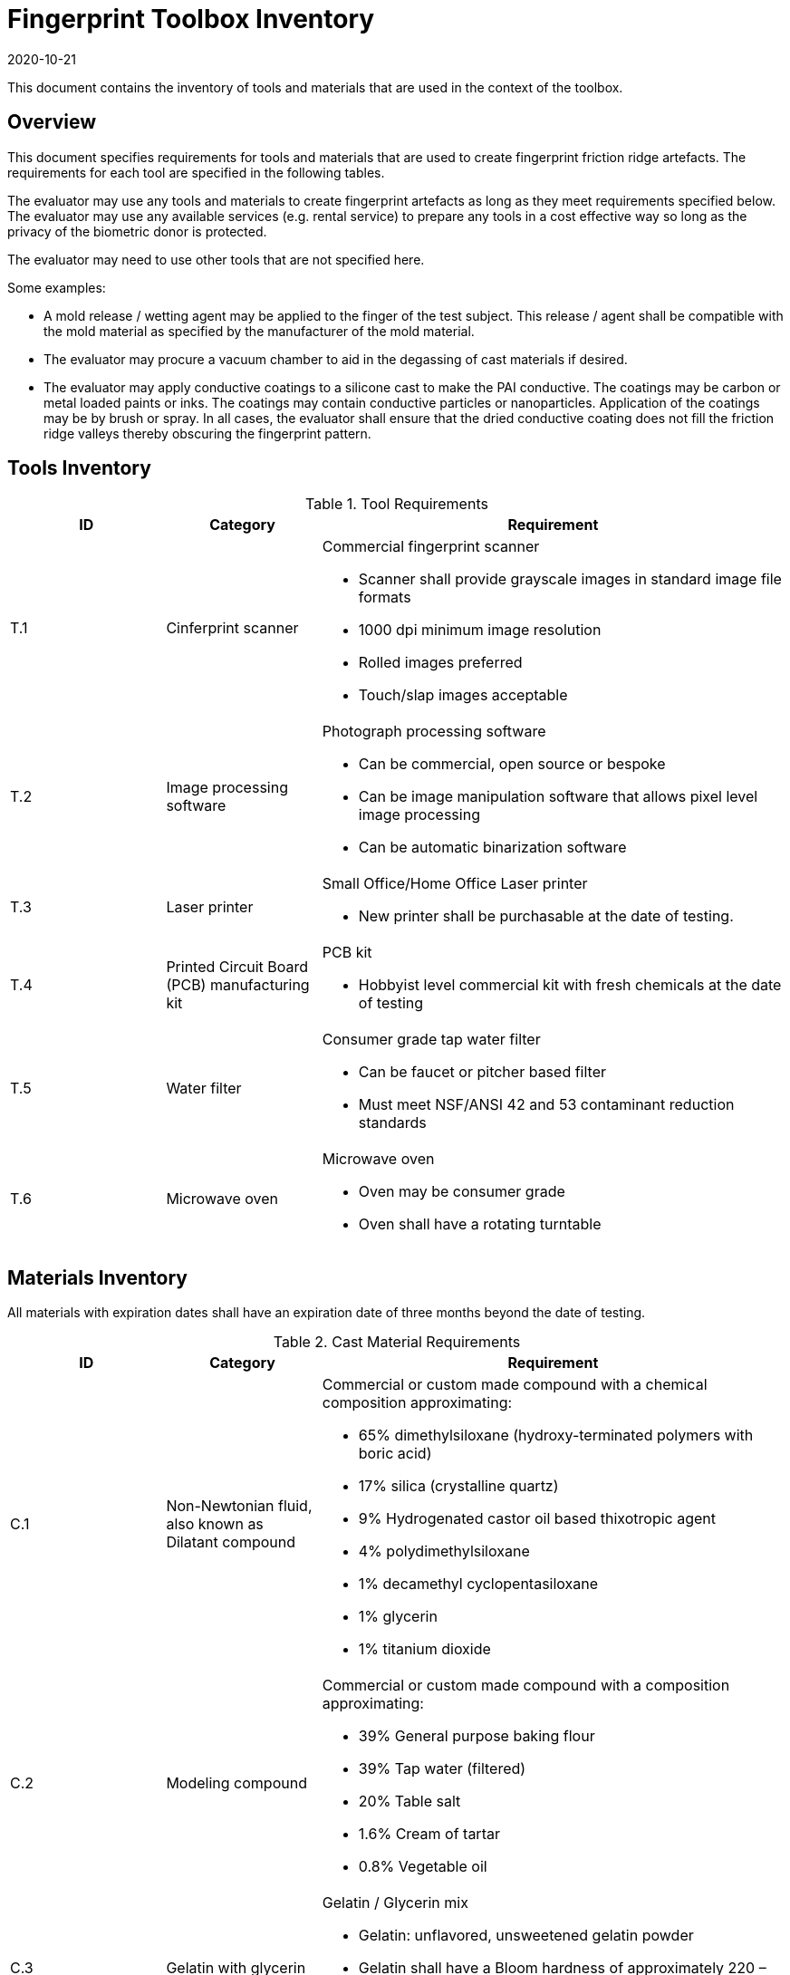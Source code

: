 = Fingerprint Toolbox Inventory
:showtitle:
:revdate: 2020-10-21

This document contains the inventory of tools and materials that are used in the context of the toolbox.

== Overview
This document specifies requirements for tools and materials that are used to create fingerprint friction ridge artefacts.  The requirements for each tool are specified in the following tables.

The evaluator may use any tools and materials to create fingerprint artefacts as long as they meet requirements specified below. The evaluator may use any available services (e.g. rental service) to prepare any tools in a cost effective way so long as the privacy of the biometric donor is protected.

The evaluator may need to use other tools that are not specified here.

Some examples:

* A mold release / wetting agent may be applied to the finger of the test subject.  This release / agent shall be compatible with the mold material as specified by the manufacturer of the mold material.
* The evaluator may procure a vacuum chamber to aid in the degassing of cast materials if desired.
* The evaluator may apply conductive coatings to a silicone cast to make the PAI conductive.  The coatings may be carbon or metal loaded paints or inks.  The coatings may contain conductive particles or nanoparticles.  Application of the coatings may be by brush or spray.  In all cases, the evaluator shall ensure that the dried conductive coating does not fill the friction ridge valleys thereby obscuring the fingerprint pattern.

== Tools Inventory
.Tool Requirements
[cols=".^1,.^1,3",options="header"]
|===
|ID
|Category
|Requirement


|T.1
|Cinferprint scanner
a|Commercial fingerprint scanner

* Scanner shall provide grayscale images in standard image file formats
* 1000 dpi minimum image resolution
* Rolled images preferred
* Touch/slap images acceptable

|T.2
|Image processing software
a|Photograph processing software

* Can be commercial, open source or bespoke
* Can be image manipulation software that allows pixel level image processing
* Can be automatic binarization software

|T.3
|Laser printer             
a|Small Office/Home Office Laser printer

* New printer shall be purchasable at the date of testing.

|T.4
|Printed Circuit Board (PCB) manufacturing kit            
a|PCB kit

* Hobbyist level commercial kit with fresh chemicals at the date of testing

|T.5
|Water filter           
a|Consumer grade tap water filter

* Can be faucet or pitcher based filter
* Must meet NSF/ANSI 42 and 53 contaminant reduction standards

|T.6
|Microwave oven            
a|Microwave oven

* Oven may be consumer grade
* Oven shall have a rotating turntable

|===


== Materials Inventory
All materials with expiration dates shall have an expiration date of three months beyond the date of testing.

.Cast Material Requirements
[cols=".^1,.^1,3",options="header"]
|===

|ID
|Category
|Requirement

|C.1
|Non-Newtonian fluid, also known as Dilatant compound
a|Commercial or custom made compound with a chemical composition approximating:

* 65% dimethylsiloxane (hydroxy-terminated polymers with boric acid)
* 17% silica (crystalline quartz)
* 9% Hydrogenated castor oil based thixotropic agent
* 4% polydimethylsiloxane
* 1% decamethyl cyclopentasiloxane
* 1% glycerin
* 1% titanium dioxide  

|C.2
|Modeling compound              
a|Commercial or custom made compound with a composition approximating:

* 39% General purpose baking flour
* 39% Tap water (filtered)
* 20% Table salt
* 1.6% Cream of tartar
* 0.8% Vegetable oil

|C.3
|Gelatin with glycerin
a|Gelatin / Glycerin mix

* Gelatin: unflavored, unsweetened gelatin powder
* Gelatin shall have a Bloom hardness of approximately 220 – 265
* Glycerin shall be food grade

|C.4
|Silicone
a|Commercial grade silicone

* Shall be two part platinum catalyzed
* Shall have a Shore A hardness of 10 to 40
* Shall be clear to slight milky color when cured

|C.5
|Conductive coating
a|Conductive coating

* Can be carbon or metal loaded paints or inks
* Coatings may contain conductive particles or nanoparticles  

|===

.Mold Material Requirements
[cols=".^1,.^1,3",options="header"]
|===

|ID
|Category
|Type 1

|M.1
|Transparency material
a|Transparency material

* Shall be suitable for use in a laser printer

|M.2
|Printed circuit board              
a|Printed circuit board

* Hobbyist grade is sufficient
* Copper cladding shall be of “2 oz.” thickness or approximately 2.74 mils thick
* Substrate shall be at least 1.6 mm thick

|M.3
|Eye Mimicry
|Dental Impression material

* Can be either polyvinyl siloxane (PVS) or polyether (PE) based or a hybrid PVS / PE material

|===